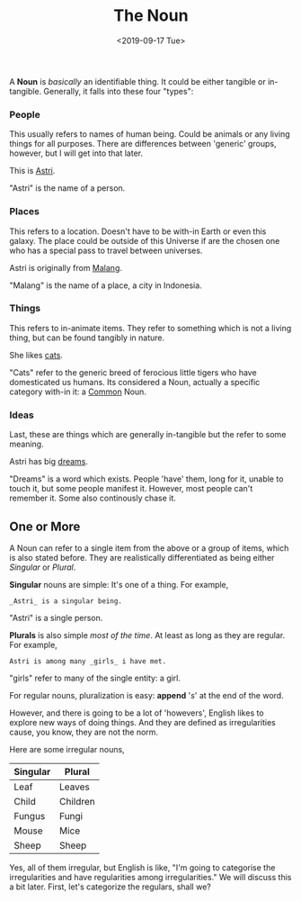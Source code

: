 #+TITLE: The Noun
#+DATE: <2019-09-17 Tue>
#+ESSENCE: Parts of Speech: How Nouns work
#+TAG: Sentence Nouns
#+MODIFIED: 
#+STARTUP: showall

A *Noun* is /basically/ an identifiable thing. It could be either tangible or
in-tangible. Generally, it falls into these four "types":

*** People

   This usually refers to names of human being. Could be animals or any living
   things for all purposes. There are differences between 'generic' groups,
   however, but I will get into that later.

   #+BEGIN_EXAMPLE org
   This is _Astri_.
   #+END_EXAMPLE

   "Astri" is the name of a person.

*** Places

   This refers to a location. Doesn't have to be with-in Earth or even this
   galaxy. The place could be outside of this Universe if are the chosen one
   who has a special pass to travel between universes.

   #+BEGIN_EXAMPLE org
   Astri is originally from _Malang_.
   #+END_EXAMPLE

   "Malang" is the name of a place, a city in Indonesia.

*** Things

   This refers to in-animate items. They refer to something which is not a
   living thing, but can be found tangibly in nature.

   #+BEGIN_EXAMPLE org
   She likes _cats_.
   #+END_EXAMPLE

   "Cats" refer to the generic breed of ferocious little tigers who have
   domesticated us humans. Its considered a Noun, actually a specific category
   with-in it: a _Common_ Noun.

*** Ideas

   Last, these are things which are generally in-tangible but the refer to
   some meaning.

   #+BEGIN_EXAMPLE org
   Astri has big _dreams_.
   #+END_EXAMPLE

   "Dreams" is a word which exists. People 'have' them, long for it, unable to
    touch it, but some people manifest it. However, most people can't remember
    it. Some also continously chase it.

** One or More

A Noun can refer to a single item from the above or a group of items, which is
also stated before. They are realistically differentiated as being either
/Singular/ or /Plural/.

*Singular* nouns are simple: It's one of a thing. For example,

#+BEGIN_EXAMPLE
_Astri_ is a singular being. 
#+END_EXAMPLE

"Astri" is a single person.

*Plurals* is also simple /most of the time/. At least as long as they
are regular. For example, 

#+BEGIN_EXAMPLE
Astri is among many _girls_ i have met.
#+END_EXAMPLE

"girls" refer to many of the single entity: a girl.

For regular nouns, pluralization is easy: *append* '/s/' at the end of the
word.

However, and there is going to be a lot of 'howevers', English likes to
explore new ways of doing things. And they are defined as irregularities
cause, you know, they are not the norm.

Here are some irregular nouns,

| Singular | Plural   |
|----------+----------|
| Leaf     | Leaves   |
| Child    | Children |
| Fungus   | Fungi    |
| Mouse    | Mice     |
| Sheep    | Sheep    |
|----------+----------|

Yes, all of them irregular, but English is like, "I'm going to categorise the
irregularities and have regularities among irregularities." We will discuss
this a bit later. First, let's categorize the regulars, shall we?
